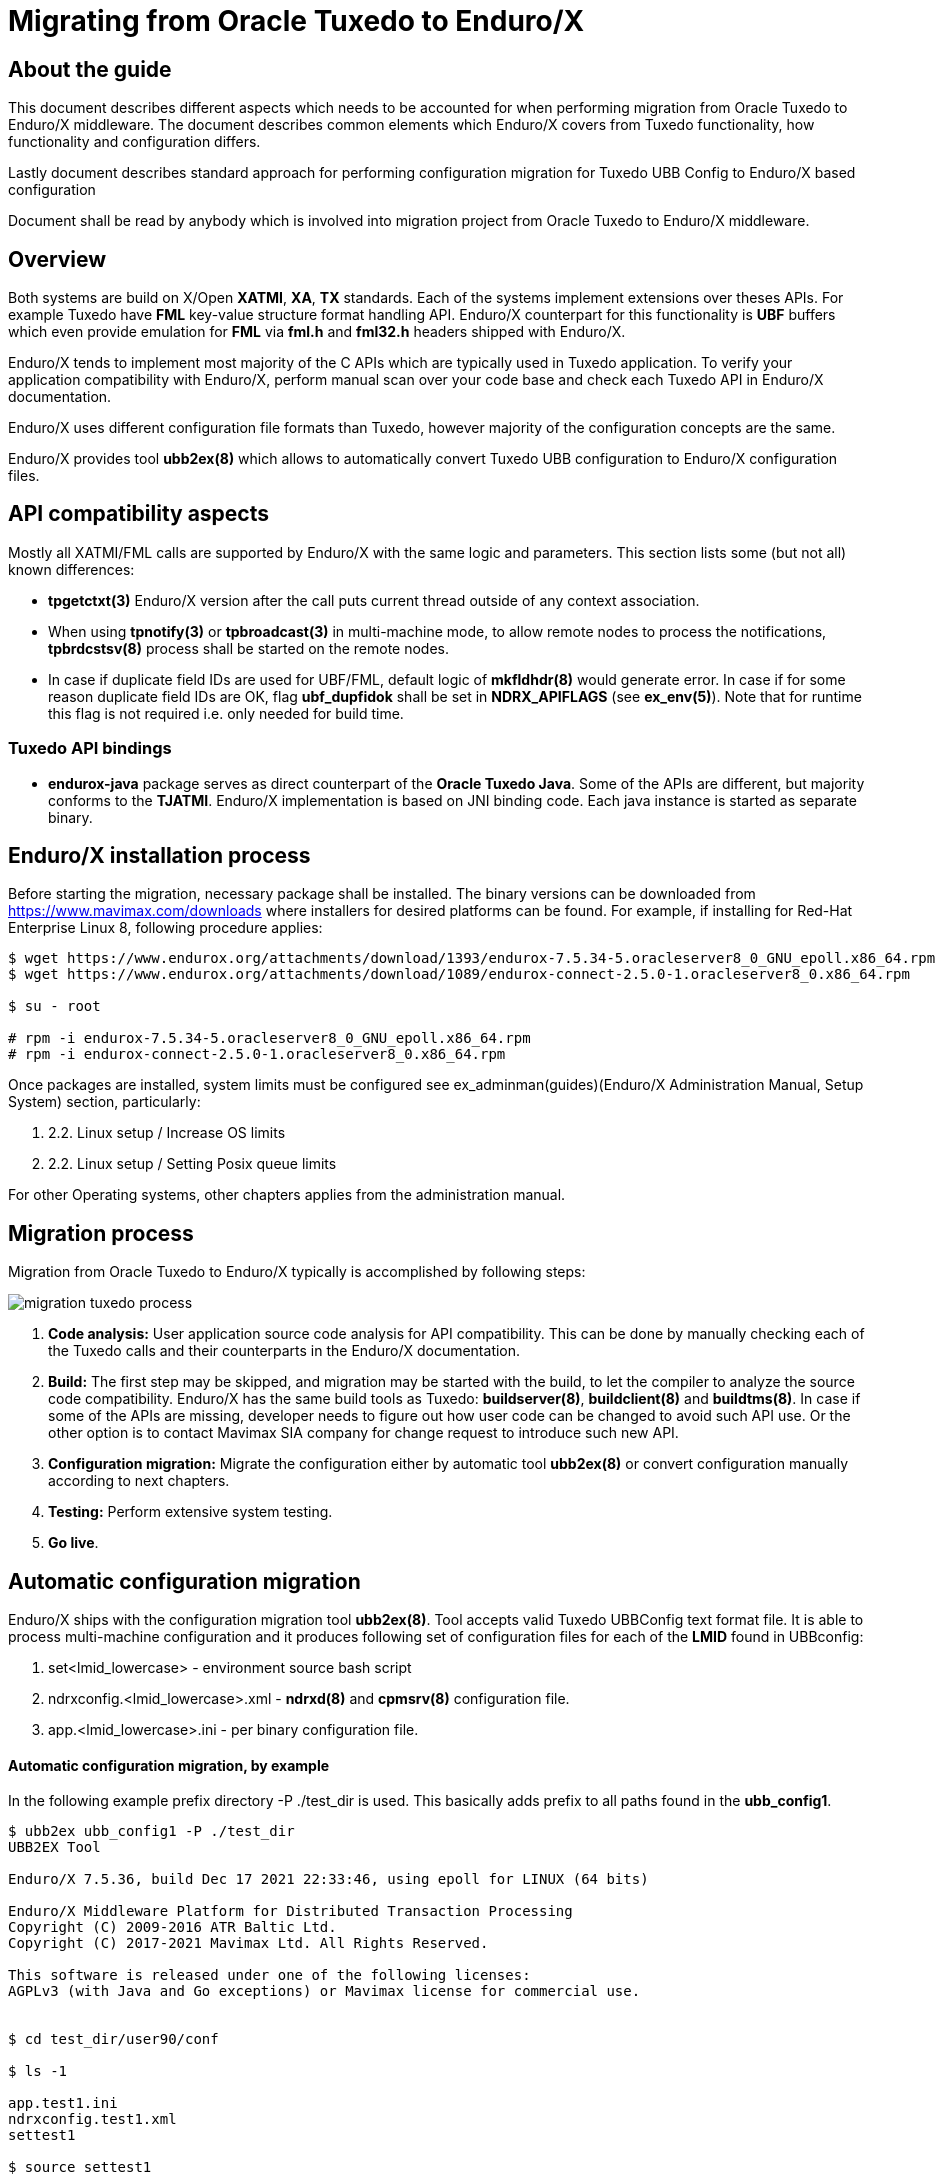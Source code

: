 Migrating from Oracle Tuxedo to Enduro/X
========================================
:doctype: book

== About the guide

This document describes different aspects which needs to be accounted for
when performing migration from Oracle Tuxedo to Enduro/X middleware.
The document describes common elements which Enduro/X covers from Tuxedo
functionality, how functionality and configuration differs.

Lastly document describes standard approach for performing configuration
migration for Tuxedo UBB Config to Enduro/X based configuration

Document shall be read by anybody which is involved into migration project
from Oracle Tuxedo to Enduro/X middleware.

== Overview

Both systems are build on X/Open *XATMI*, *XA*, *TX* standards. Each of the systems
implement extensions over theses APIs. For example Tuxedo have *FML* key-value
structure format handling API. Enduro/X counterpart for this functionality is
*UBF* buffers which even provide emulation for *FML* via *fml.h* and *fml32.h*
headers shipped with Enduro/X.

Enduro/X tends to implement most majority of the C APIs which are typically used in
Tuxedo application. To verify your application compatibility with Enduro/X, 
perform manual scan over your code base and check each Tuxedo API in Enduro/X
documentation.

Enduro/X uses different configuration file formats than Tuxedo, however majority
of the configuration concepts are the same.

Enduro/X provides tool *ubb2ex(8)* which allows to automatically convert Tuxedo
UBB configuration to Enduro/X configuration files.


== API compatibility aspects

Mostly all XATMI/FML calls are supported by Enduro/X with the same logic and
parameters. This section lists some (but not all) known differences:

- *tpgetctxt(3)* Enduro/X version after the call puts current thread outside
of any context association.

- When using *tpnotify(3)* or *tpbroadcast(3)* in multi-machine mode, to
allow remote nodes to process the notifications, *tpbrdcstsv(8)* process
shall be started on the remote nodes. 

- In case if duplicate field IDs are used for UBF/FML, default logic
of *mkfldhdr(8)* would generate error. In case if for some reason duplicate
field IDs are OK, flag *ubf_dupfidok* shall be set in *NDRX_APIFLAGS* (see *ex_env(5)*).
Note that for runtime this flag is not required i.e. only needed for build time.

=== Tuxedo API bindings

- *endurox-java* package serves as direct counterpart of the *Oracle Tuxedo Java*. Some
of the APIs are different, but majority conforms to the *TJATMI*. Enduro/X implementation
is based on JNI binding code. Each java instance is started as separate binary.


== Enduro/X installation process

Before starting the migration, necessary package shall be installed. The binary
versions can be downloaded from https://www.mavimax.com/downloads where installers
for desired platforms can be found. For example, if installing for 
Red-Hat Enterprise Linux 8, following procedure applies:

--------------------------------------------------------------------------------

$ wget https://www.endurox.org/attachments/download/1393/endurox-7.5.34-5.oracleserver8_0_GNU_epoll.x86_64.rpm
$ wget https://www.endurox.org/attachments/download/1089/endurox-connect-2.5.0-1.oracleserver8_0.x86_64.rpm

$ su - root

# rpm -i endurox-7.5.34-5.oracleserver8_0_GNU_epoll.x86_64.rpm
# rpm -i endurox-connect-2.5.0-1.oracleserver8_0.x86_64.rpm

--------------------------------------------------------------------------------

Once packages are installed, system limits must be configured 
see ex_adminman(guides)(Enduro/X Administration Manual, Setup System) section,
particularly:

. 2.2. Linux setup / Increase OS limits

. 2.2. Linux setup / Setting Posix queue limits

For other Operating systems, other chapters applies from the administration manual.


== Migration process

Migration from Oracle Tuxedo to Enduro/X typically is accomplished by following steps:

image:migration_tuxedo_process.png[caption="Figure 1: ", title="Migration from Tuxedo to Enduro/X steps"]

. *Code analysis:* User application source code analysis for API compatibility. This can be done by
manually checking each of the Tuxedo calls and their counterparts in the Enduro/X
documentation. 

. *Build:* The first step may be skipped, and migration may be started with the build, to
let the compiler to analyze the source code compatibility. Enduro/X has the 
same build tools as Tuxedo: *buildserver(8)*,
*buildclient(8)* and *buildtms(8)*. In case if some of the APIs are missing, 
developer needs to figure out how user code can be changed to avoid such API
use. Or the other option is to contact Mavimax SIA company for change request
to introduce such new API.

. *Configuration migration:* Migrate the configuration either by 
automatic tool *ubb2ex(8)* or convert configuration manually according to next chapters.

. *Testing:* Perform extensive system testing.

. *Go live*.


== Automatic configuration migration

Enduro/X ships with the configuration migration tool *ubb2ex(8)*. Tool accepts valid
Tuxedo UBBConfig text format file. It is able to process multi-machine configuration
and it produces following set of configuration files for each of the *LMID* found
in UBBconfig:

. set<lmid_lowercase> - environment source bash script

. ndrxconfig.<lmid_lowercase>.xml - *ndrxd(8)* and *cpmsrv(8)* configuration file.

. app.<lmid_lowercase>.ini - per binary configuration file.


==== Automatic configuration migration, by example

In the following example prefix directory -P ./test_dir is used. This basically
adds prefix to all paths found in the *ubb_config1*.

--------------------------------------------------------------------------------

$ ubb2ex ubb_config1 -P ./test_dir
UBB2EX Tool

Enduro/X 7.5.36, build Dec 17 2021 22:33:46, using epoll for LINUX (64 bits)

Enduro/X Middleware Platform for Distributed Transaction Processing
Copyright (C) 2009-2016 ATR Baltic Ltd.
Copyright (C) 2017-2021 Mavimax Ltd. All Rights Reserved.

This software is released under one of the following licenses:
AGPLv3 (with Java and Go exceptions) or Mavimax license for commercial use.


$ cd test_dir/user90/conf

$ ls -1

app.test1.ini
ndrxconfig.test1.xml
settest1

$ source settest1

$ xadmin start -y
Enduro/X 7.5.36, build Dec 17 2021 22:33:46, using epoll for LINUX (64 bits)

Enduro/X Middleware Platform for Distributed Transaction Processing
Copyright (C) 2009-2016 ATR Baltic Ltd.
Copyright (C) 2017-2021 Mavimax Ltd. All Rights Reserved.

This software is released under one of the following licenses:
AGPLv3 (with Java and Go exceptions) or Mavimax license for commercial use.

* Shared resources opened...
* Enduro/X back-end (ndrxd) is not running
* ndrxd PID (from PID file): 57479
* ndrxd idle instance started.
exec cconfsrv -k C4Lwt7G4 -i 1 -e /tmp/test_dir/user90/log/cconfsrv.1.log -r --  :
	process id=57481 ... Started.
exec cconfsrv -k C4Lwt7G4 -i 2 -e /tmp/test_dir/user90/log/cconfsrv.2.log -r --  :
	process id=57482 ... Started.
exec tpadmsv -k C4Lwt7G4 -i 3 -e /tmp/test_dir/user90/log/tpadmsv.3.log -r --  :
	process id=57483 ... Started.
exec tpadmsv -k C4Lwt7G4 -i 4 -e /tmp/test_dir/user90/log/tpadmsv.4.log -r --  :
	process id=57484 ... Started.
exec tpevsrv -k C4Lwt7G4 -i 5 -e /tmp/test_dir/user90/log/tpevsrv.5.log -r --  :
	process id=57485 ... Started.
exec tmsrv -k C4Lwt7G4 -i 8 -e /tmp/test_dir/user90/log/tmsrv.8.log -r -- -t1 -l /tmp/test_dir/user90/tmlogs/rm8 :
	process id=57491 ... Started.
exec tmsrv -k C4Lwt7G4 -i 9 -e /tmp/test_dir/user90/log/tmsrv.9.log -r -- -t1 -l /tmp/test_dir/user90/tmlogs/rm8 :
	process id=57503 ... Started.
exec tmqueue -k C4Lwt7G4 -i 40 -e /tmp/test_dir/user90/log/tmqueue.40.log -r -- -s1 -p10 -f10 :

...
--------------------------------------------------------------------------------


== Manual configuration migration

Even if configuration is being migrated by automatic approach, it is worth to
read this section. This allows get solid understand of the Enduro/X concepts by using
existing Tuxedo knowledge.

=== How to read this manual

The following section lists only similar Oracle Tuxedo items which
can be mapped to Enduro/X configuration files. Any Tuxedo configuration sections
or settings that are not mentioned in bellow sections, does not map directly to
Enduro/X or Enduro/X have different concepts or approach for the functionality.

=== High level configuration and binaries mappings

If looking on Tuxedo UBBCONFIG and Enduro/X ndrxconfig.xml/app.ini, then following
similarities can be found:

.UBBConfig - Enduro/X section mapping
[width="80%", options="header"]
|=========================================================
|Ubb config section|Enduro/X ndrxconfig.xml|Enduro/X app.ini|Comments
|*RESOURCES|-|[@global] section|Approximate mapping
|*MACHINES|-|[@global], [@debug] path related infos|Approximate mapping
|*GROUPS|-|[@global/<CCTAG>] - global settings per tag, [@queue/<CCTAG>] - persistent
queue configuration per tag.|Approximate mapping
|*NETWORK|Bridge is established as *tpbridge(8)* XATMI server 
processes in <servers> section|-|Approximate mapping
|*SERVERS|<endurox>/<servers> tag |-|-
|*SERVERS server|<endurox>/<servers>/<server name="server"> tag |-|-
|*SERVERS DEFAULT:|<endurox>/<defaults> tag |-|-
|*SERVICES|<endurox>/<services>|-|Service settings are global per instance, i.e.
cannot be configured per cctag.
|*SERVICES service|<endurox>/<services>/<service svcnm="service">|-|-
|*SERVICES DEFAULT:|<endurox>/<services>/<defaults>|-|-
|*ROUTING|<endurox>/<routing>|-|Defaults are not supported for this section.
|*ROUTING route|<endurox>/<routing>/<route routing="route">|-|-
|=========================================================

.Tuxedo - Enduro/X key binaries mapping
[width="80%", options="header"]
|=========================================================
|Tuxedo binary|Enduro/X equivalent|Comments
|tmadmin|xadmin|There are set of common commands, like psc, start, etc.
|BBL, DBBL|ndrxd|
|tlisten|tpbridge|Enduro/X binary is booted as a normal XATMI binary, i.e.
it is not required to start it before application boots
|TMSYSEVT,TMUSEREV|tpevsrv|Also Enduro/X event server is booted as a normal
XATMI binary.
|TMS|tmsrv|Enduro/X version of *tmsrv* supports loading XA switches via shared
libraries. So it is possible to configure *tmsrv* instances for different resources
without need to perform *buildtms(8)*. Enduro/X supports Tuxedo mode too, when
transaction manager is built for particular resource manager.
|=========================================================

=== Creating base configuration for Enduro/X

It is recommended to create base configuration for Enduro/X which is then amended
to match the migrated system setup.

In order to create a working instance of the Enduro/X application, you may use
following command:

--------------------------------------------------------------------------------

$ xadmin provision

--------------------------------------------------------------------------------

This will create base system layout, including directories and configuration files
such as:

- ndrxconfig.xml
- app.ini
- settest1 (environment loader)

For further document we assume that system code "test1" is used.

=== UBB Configuration vs Enduro/X ini/xml format

*Tuxedo* use UBB configuration file, which is kind of extended ini file. This
describes majority of information used for Tuxedo application instance.

On the other hand *Enduro/X* uses two separate files for the configuration. One is
XML configuration file (*ndrxconfig.xml(5)* typically) which describes the XATMI
server and client processes, services and DDR info. The other file is standard 
*ini* file (typically *app.ini*) which include per binary configuration.

Usually, Enduro/X applications are configured with third configuration file
which loads the env variables in the shell session. File name typically
starts with *set* prefix.

=== Converting "*RESOURCES" section

Enduro/X resources shall be configured according to the *ex_env(5)* manpage. ThisF
section lists elements with the same or close meaning. Enduro/X setting
is written in *app.ini* in *[@global]* or *[@global/<CCTAG>]* section.

.Tuxedo - Enduro/X RESOURCES mapping
[options="header"]
|=========================================================
|Tuxedo setting|Enduro/X equivalent|Comments
|IPCKEY|NDRX_IPCKEY|System wide IPC (shm, msg, sem) identifier offset.
This is hex value. For Enduro/X *0x* or *0X* prefix must not be present in value.
| MAXSERVERS | NDRX_SRVMAX | Max number of servers instance can handle
| MAXSERVICES | NDRX_SVCMAX | Max number of services instance can handle.
For Enduro/X bigger number (something like x2) is recommended, so that linear
hashing/service lookup would work faster.
|SCANUNIT, BLOCKTIME | NDRX_TOUT | In Enduro/X timeouts are configured in single
variable, set in seconds. Can be converted as NDRX_TOUT=(Tux SCANUNIT) * (Tux BLOCKTIME).
|SCANUNIT| NDRX_SCANUNIT| In case if using *SystemV* release (AIX pre 7.3, Solaris),
Enduro/X binaries internally by additional thread scan for timeouts in the local
process. The scanning is done by *NDRX_SCANUNIT* setting (in milliseconds), which
by default is *1000*. For Linux, FreeBSD, MacOS release this is not applicable.
|MAXRTDATA|NDRX_RTCRTMAX|Number of bytes available for routing criterion storage.
|=========================================================

=== Converting "*MACHINES" section

In Enduro/X normally it each configuration set applies only to one machine/instance.
So in Enduro/X there is no such direct equivalent to this section. However, some
useful information is encoded in Tuxedo counterpart.

When converting multi-server UBBConfig file, it is needed to split all the resources
in UBBConfig by *LMID*. For following UBB sections that could be done via *GROUP*
setting.

If converting single machine (or multiple machines and working in different directories
for each set of the files), then output files may be named as:

. set<lmid_lowercase>

. ndrxconfig.xml

. app.ini

In case if converting multiple machines in the same configuration directories,
following configuration naming strategy shall be used:

. set<lmid_lowercase>

. ndrxconfig.<lmid_lowercase>.xml

. app.<lmid_lowercase>.ini

Following information from "*MACHINES" section projects to Enduro/X:

*settest1*:

--------------------------------------------------------------------------------

#/bin/bash
#
# @(#) Load this script in environment before Enduro/X start
#

# update to correspond actual Enduro/X installation path
export NDRX_HOME=/usr
export NDRX_APPHOME=<Common part between APPDIR and TUXCONFIG, if no common part found, just use APPDIR >
export NDRX_CCONFIG=<Directory name of TUXCONFIG>/app.ini
export CDPATH=$CDPATH:.:${NDRX_APPHOME}
export PATH=$PATH:<APPDIR>

--------------------------------------------------------------------------------

Additionally dirname of UBB *ULOGPFX* can be used as *[@global]/NDRX_ULOG*. Where
later *NDRX_ULOG* by it self means a directory where ULOG files are written by
mask 'ULOG.YYYYMMDD' and process debug logging is written.

Data from UBB *ENVFILE* setting may be copied to *app.ini* [@global] section.

The above is just recommended way how to setup runtime environment. Other
approaches may be used too, according to *ex_env(5)* and 
*getting_started_tutorial(guides)(Getting Started Tutorial)*.

So if having Tuxedo configuration like:

--------------------------------------------------------------------------------

*MACHINES
"SOME-MACHINE"  LMID=TEST1
        TUXDIR="/some/folder/tuxedo12"
        APPDIR="/user90/bin"
        TUXCONFIG="/user90/conf/tuxconfig"
        ULOGPFX="/user90/log/ULOG"
        TLOGDEVICE="/user90/conf/TLOG"
        ENVFILE="./env_common.txt" 

--------------------------------------------------------------------------------

That would be projected as following Enduro/X *set* file (*settest1*):

--------------------------------------------------------------------------------

# update to correspond actual Enduro/X installation path
export NDRX_HOME=/usr
export NDRX_APPHOME=/user90
export NDRX_CCONFIG=${NDRX_APPHOME}/conf/app.ini
export CDPATH=$CDPATH:.:${NDRX_APPHOME}
export PATH=$PATH:${NDRX_APPHOME}/bin

--------------------------------------------------------------------------------

Additionally, *app.ini* would get:

--------------------------------------------------------------------------------

[@global]
...
NDRX_ULOG=${NDRX_APPHOME}/log

# + any data from ENVFILE, directly copied here, as syntax basically is the same

--------------------------------------------------------------------------------

=== Converting "*NETWORK" section

In Tuxedo, on each server *tlisten* binary shall be started which listens for
any other node to connect. In Tuxedo this binary must be started before Tuxedo
is booted.

In Enduro/X each cluster link (between this and other node) must be defined in 
*<servers>* section as a normal XATMI server. The XATMI server process name 
for link establishment between two nodes is *tpbridge(8)*.
On one of the nodes listening/binding address/port must be configured together
with passive mode, and on other node socket client mode shall be configured 
to connect to first node.

For example, if node *1* shall be connected to nodes *2* and *3*, then on node *1*, two 
*tpbridge* process shall be configured, to establish links to nodes *2* and *3*.

In Enduro/X cluster each server is identified with unique number in range for
1..32, set in *NDRX_NODEID* parameter. This similar to Tuxedo's *LMID*, but
value is strictly limited to numbers only. (Actually during automatic 
conversion by *ubb2ex(8)*, UBB keyword *LMID* is used for each instance, 
and tool assigns *NDRX_NODEID* just by counting from *1* upwards
for each of the machines).

==== Establishing links between nodes, by example

This assumes the scenario, when cluster is established by three nodes with LMIDs:
SITE1, SITE2, SITE3. Each node establishes link with each.

*UBB configuration:*

This assumes that *tlisten* is started correctly prior Tuxedo boot.

--------------------------------------------------------------------------------

*NETWORK
SITE1 NADDR="//localhost:999"
NLSADDR="server1"

SITE2 NADDR="//127.0.0.1:999"
NLSADDR="server2"

# hex format, first variant
SITE3 NADDR="\\X00020AFF7F000001"
NLSADDR="server3"

--------------------------------------------------------------------------------

*Enduro/X Configuration:*


Enduro/X to have equivalent network setup, following connections needs to be defined:

image:migration_tuxedo_network.png[caption="Figure 2: ", title="Network connections between nodes"]


*Note:* Port numbers shall be assigned manually for each of the links. *ubb2ex* uses
following strategy: each listening socket derives the port number as:
21000+NDRX_NODEID(currnet) * O_flag(default 100) + NDRX_NODEID(remote), e.g.
If node *3* is listening for node 1 incoming connection, then for particular
connection listening port would be: 21000+3*100+1 = 21301. This algorithm ensures
that all migrated instances can be booted on localhost. If all booting on localhost
is not needed, then when converting with *ubb2ex*, the flag -O may be set to *0*,
which would prepare listening socket ports as number of 21000 + NDRX_NODEID(remote).


*ndrxconfig.site1.xml*

--------------------------------------------------------------------------------
<endurox>
...
    <servers>
...
        <!-- bi-directional link to site2, we are socket clients -->
        <server name="tpbridge">
            <min>1</min>
            <max>1</max>
            <srvid>6</srvid>
            <sysopt>-e ${NDRX_ULOG}/tpbridge.${NDRX_SVSRVID}.log</sysopt>
            <appopt>-n2 -r -i 127.0.0.1 -p 21201 -tA -z30</appopt>
        </server>
        <!-- bi-directional link to site3, we are socket clients -->
        <server name="tpbridge">
            <min>1</min>
            <max>1</max>
            <srvid>7</srvid>
            <sysopt>-e ${NDRX_ULOG}/tpbridge.${NDRX_SVSRVID}.log</sysopt>
            <appopt>-n3 -r -i 127.0.0.1 -p 21301 -tA -z30</appopt>
        </server>

--------------------------------------------------------------------------------

*NOTE:* Each connection either server or client fined by *tpbridge(8)*, contains 
other node id in parameter *-n*.

*NOTE:* These examples assumes that machine architectures are the same, if different
architecture machines are being clustered (e.g. x86, PowerPC), then between these
machines protocol mode must be enabled by *-f* cli flag for *tpbridge* on both ends.

*ndrxconfig.site2.xml*

--------------------------------------------------------------------------------
<endurox>
...
    <servers>
...
        <!-- This is listening socket, for node1 to connect to us -->
        <server name="tpbridge">
            <min>1</min>
            <max>1</max>
            <srvid>5</srvid>
            <sysopt>-e ${NDRX_ULOG}/tpbridge.${NDRX_SVSRVID}.log</sysopt>
            <appopt>-n1 -r -i 0.0.0.0 -p 21201 -tP -z30</appopt>
        </server>
        <!-- This is client socket connecting to node 3 -->
        <server name="tpbridge">
            <min>1</min>
            <max>1</max>
            <srvid>7</srvid>
            <sysopt>-e ${NDRX_ULOG}/tpbridge.${NDRX_SVSRVID}.log</sysopt>
            <appopt>-n3 -r -i 127.0.0.1 -p 21302 -tA -z30</appopt>
        </server>

--------------------------------------------------------------------------------

*ndrxconfig.site3.xml*

--------------------------------------------------------------------------------
<endurox>
...
    <servers>
...
        <!-- incoming socket for node1 -->
        <server name="tpbridge">
            <min>1</min>
            <max>1</max>
            <srvid>5</srvid>
            <sysopt>-e ${NDRX_ULOG}/tpbridge.${NDRX_SVSRVID}.log</sysopt>
            <appopt>-n1 -r -i 0.0.0.0 -p 21301 -tP -z30</appopt>
        </server>
        <!-- incoming socket for node2 -->
        <server name="tpbridge">
            <min>1</min>
            <max>1</max>
            <srvid>6</srvid>
            <sysopt>-e ${NDRX_ULOG}/tpbridge.${NDRX_SVSRVID}.log</sysopt>
            <appopt>-n2 -r -i 0.0.0.0 -p 21302 -tP -z30</appopt>
        </server>


--------------------------------------------------------------------------------


=== Converting "*GROUPS" section

Tuxedo groups can be replaced with Enduro/X CCTAGs. CCTAG basically instructs
processes that during XATMI initialization, library shall read specific parts
from the *app.ini* configuration file. Mainly data encoded in Tuxedo "\*GROUPS"
entry matches to the *[@global/<CCTAG>]* subsection.

Few more differences:

. Tuxedo's *SRVID* shall be unique within group, in Enduro/X *<srvid />* setting
must be unique at instance level.

. In Enduro/X CCTAGs cannot be used to encode two or more instances in one configuration
file. If several cluster instances must be configured, then configuration must
be split and separate set/ini/xml files according to *LMIDs* used in Tuxedo configuration.

. Enduro/X CCTAGs may not be used to put processes in backup groups. The migration
tool when processing such groups uses only first *LMID* value specified for the group.

. In case if XA processing and DDR is not performed by the group, the CCTAG
is not needed to be assigned to the process. The process may be removed from
CCTAG (if default was used) the empty *<cctag />* setting may be used under the *<server />* tag.

.Tuxedo - Enduro/X GROUPS mapping
[options="header"]
|=========================================================
|Tuxedo setting|Enduro/X equivalent|Comments
|GRPNO| app.ini: [@global/<CCTAG>]/NDRX_XA_RES_ID=__GRPNO__| Shall be set only if group fines XA resource

|TMSNAME| ndrxconfig.xml: <endurox>/<servers>/<server name="'TMSNAME'">| If 'TMSNAME' name is *TMS*, then *tmsrv*
name shall be used.  For null XA switch groups *app.ini* 
*[@global/CCTAG]/NDRX_XA_DRIVERLIB*  shall be set to *libndrxxanulls.so*.

For /Q queues, *[@global/CCTAG]/NDRX_XA_DRIVERLIB* shall be set to *libndrxxaqdisks.so*
and *[@global/CCTAG]/NDRX_XA_RMLIB* shall be set to *libndrxxaqdisk.so*.

For all other XA groups, *[@global/CCTAG]/NDRX_XA_DRIVERLIB* shall be set to 
*libndrxxatmsx.so* to use built-in xa switch.

|TMSCOUNT|ndrxconfig.xml: 
<endurox>/<servers>/<server name="_TMSNAME_">/<min>__TMSCOUNT__</min> 
and
<endurox>/<servers>/<server name="_TMSNAME_">/<max>__TMSCOUNT__</max>|
Configures TMSRV number of copies. In Enduro/X
this is configured in the same way as all other XA servers.

|OPENINFO| app.ini: [@global/<CCTAG>]/NDRX_XA_OPEN_STR=__OPENINFO__|When converting from
Tuxedo, the XA vendors interface name with colon (:) must be stripped from the value
copied to app.ini.

|CLOSEINFO|app.ini: [@global/<CCTAG>]/NDRX_XA_CLOSE_STR=__CLOSEINFO__|When converting from
Tuxedo, the XA vendors interface name with colon (:) must be stripped from the value
copied to app.ini. If not info is required by XA switch vendor, value "-" shall be used.

|ENVFILE|Copy the data from __ENVFILE__ file to the [@global/<CCTAG>] ini sub-section |As basically
[@globa] section loads the environment variables for the process, to match environment
setup for each of the groups, the contents from the __ENVFILE__ file may be
copied to the *app.ini*.

|Group participates in DDR|app.ini: [@global/<CCTAG>]/NDRX_RTGRP=_GROUP_NAME_|
*Note:* The routing group name with any service name in the grouting group, must not
exceed *29* symbols. 
|=========================================================

==== Converting XA NULL group, participates in DDR, by example

*UBB configuration:*

--------------------------------------------------------------------------------

*GROUPS
...

DDR1 GRPNO=5 OPENINFO="NONE" TMSNAME="TMS" TMSCOUNT=3

*SERVERS
...

"atmi.sv90_3"   SRVID=400 MIN=2 MAX=4 SRVGRP=DDR1 CLOPT="-s TESTSV_DDR:TESTSV -- "
"atmi.sv90_4"   SRVID=420 MIN=2 MAX=4 SRVGRP=DDR1 CLOPT="-A -- "

--------------------------------------------------------------------------------

*Enduro/X configuration:*

*app.ini:*

--------------------------------------------------------------------------------

[@global/DDR1]
NDRX_XA_RES_ID=5
NDRX_XA_OPEN_STR=-
NDRX_XA_CLOSE_STR=-
NDRX_XA_DRIVERLIB=libndrxxanulls.so
NDRX_XA_RMLIB=-
NDRX_XA_LAZY_INIT=0
#NDRX_XA_FLAGS=FDATASYNC;DSYNC
NDRX_RTGRP=DDR1

--------------------------------------------------------------------------------

*NB:* To protect transactions against OS crash or HW crash, *FDATASYNC*, *DSYNC*
flags shall be enabled. The downside of this is, that performance would be
reduced significantly.

*ndrxconfig.xml:*

--------------------------------------------------------------------------------
<endurox>
...
    <servers>
        ...
        <!-- tmsrv or custom tms only once defined per first CCTAG/XA configuration usage -->
        <server name="tmsrv">
            <cctag>DDR1</cctag>
            <min>3</min>
            <max>3</max>
            <srvid>10</srvid>
            <sysopt>-e ${NDRX_ULOG}/tmsrv.${NDRX_SVSRVID}.log -r</sysopt>
            <appopt>-t1 -l ${NDRX_APPHOME}/tmlogs/rm5</appopt>
        </server>
        <server name="atmi.sv90_3">
            <cctag>DDR1</cctag>
            <min>2</min>
            <max>4</max>
            <srvid>400</srvid>
            <sysopt>-N -e ${NDRX_ULOG}/atmi.sv90_3.${NDRX_SVSRVID}.log -s TESTSV_DDR:TESTSV</sysopt>
        </server>
        <server name="atmi.sv90_4">
            <cctag>DDR1</cctag>
            <min>2</min>
            <max>4</max>
            <srvid>420</srvid>
            <sysopt>-e ${NDRX_ULOG}/atmi.sv90_4.${NDRX_SVSRVID}.log</sysopt>
        </server>
...
--------------------------------------------------------------------------------

When XA related CCTAG is firstly used, the *tmsrv(5)* instance shall be defined.
For each *tmsrv* or custom built *TMS* instance used, machine readable log directory shall be defined.
In this example directory *$\{NDRX_APPHOME\}/tmlogs/rm5* is used.

==== Converting /Q XA group, by example

In case if converting Tuxedo /Q queue groups additional mapping is used, i.e.
Tuxedo's *TMQUEUE* and *TMQFORWARD* processes are merged under single *tmqueue(8)* instance.
Also all persistent queue setup is performed in *app.ini*, no need for any special script
execution, as it is in case of Tuxedo.

*UBB configuration:*

--------------------------------------------------------------------------------

*GROUPS
...
QGRP1   LMID=TEST1 GRPNO=8 TMSNAME=TMS_QM TMSCOUNT=2 OPENINFO="TUXEDO/QM:/user90/conf/QUEUEA:QSPA"

*SERVERS
...

DEFAULT:        SRVGRP=QGRP1
                RESTART=N
                REPLYQ=N
                CLOPT="-A"

TMQUEUE         SRVID=40 CLOPT="-A -s QSPA:TMQUEUE -- "

...

DEFAULT:                        SRVGRP=QGRP1

TMQFORWARD      SRVID=1100 MIN=1 MAX=1 CLOPT="-A -- -i 2 -qQGRP1_1"
TMQFORWARD      SRVID=1120 MIN=1 MAX=1 CLOPT="-A -- -i 2 -qQGRP1_2 -t60"
TMQFORWARD      SRVID=1130 MIN=2 MAX=3 CLOPT="-A -- -i 2 -qQGRP1_3 "

--------------------------------------------------------------------------------

*Enduro/X configuration:*

*app.ini:*

--------------------------------------------------------------------------------

[@global/QGRP1]
NDRX_XA_RES_ID=8
NDRX_XA_OPEN_STR=datadir="${NDRX_APPHOME}/qdata/QSPA",qspace="QSPA"
NDRX_XA_CLOSE_STR=${NDRX_XA_OPEN_STR}
NDRX_XA_DRIVERLIB=libndrxxaqdisks.so
NDRX_XA_RMLIB=libndrxxaqdisk.so
NDRX_XA_LAZY_INIT=0
NDRX_XA_FLAGS=FDATASYNC;DSYNC

# Queue definitions:
[@queue/QGRP1]
# Review as necessary, see q.conf man page for details
@=svcnm=@,autoq=n,tries=3,waitinit=0,waitretry=30,waitretrymax=90,memonly=n,mode=fifo,workers=1
QGRP1_1=autoq=y
QGRP1_3=autoq=y,workers=2
QGRP1_2=autoq=y,txtout=60

--------------------------------------------------------------------------------

Section *[@queue]* shall be reviewed according to *q.conf(5)* instructions. Non-automatic
queues Enduro/X will instantiate automatically. The queue defaults are encoded in line
starting with *@*. If *svcnm* is set to *@*, this means that automatic queue will send
message to service whose name matches the queue name.

Enduro/X persistent queues stores data in the directory on the disk, the path corresponds
to the *datadir* setting in *NDRX_XA_OPEN_STR*. The queue space name is encoded in *qspace*
parameter.

*ndrxconfig.xml:*

--------------------------------------------------------------------------------
<endurox>
...
    <defaults>
        <cctag>QGRP1</cctag>
        <respawn>N</respawn>
    </defaults>
    <servers>
        <server name="tmsrv">
            <min>2</min>
            <max>2</max>
            <srvid>8</srvid>
            <sysopt>-e ${NDRX_ULOG}/tmsrv.${NDRX_SVSRVID}.log -r</sysopt>
            <appopt>-t1 -l ${NDRX_APPHOME}/tmlogs/rm8</appopt>
        </server>
        <server name="tmqueue">
            <min>1</min>
            <max>1</max>
            <srvid>40</srvid>
            <sysopt>-e ${NDRX_ULOG}/tmqueue.${NDRX_SVSRVID}.log -r</sysopt>
            <appopt>-s1 -p10 -f10</appopt>
        </server>
    </servers>
...

--------------------------------------------------------------------------------

*NOTE*: No instance of *TMQFORWARD* is required. All forward handling is done
by *tmqueue(8)* process. Number of forward threads are set in *-f* parameter,
to avoid any waiting on senders, the number of forward threads shall match
the total number of workers (*workers* setting in queue definition) 
configured for automatic queues.

==== Converting normal XA group, by example


*UBB configuration:*

--------------------------------------------------------------------------------

*GROUPS
...

ORAGRP2 LMID=TEST1
                GRPNO=6
                TMSNAME=TMS_ORA_2
                TMSCOUNT=2
                OPENINFO="Oracle_XA:ORACLE_XA+DB=ROCKY+SqlNet=SID1+ACC=P/username/password+SesTM=10+LogDir=/user90/xalog+Threads=true"
                CLOSEINFO="Oracle_XA:CLOSE_STR"

*SERVERS
...
orabin2       SRVID=2000 SRVGRP=ORAGRP2

--------------------------------------------------------------------------------

*Enduro/X configuration:*

*app.ini:*

--------------------------------------------------------------------------------

[@global/ORAGRP2]
NDRX_XA_RES_ID=6
NDRX_XA_OPEN_STR=ORACLE_XA+DB=ROCKY+SqlNet=SID1+ACC=P/username/password+SesTM=10+LogDir=/user90/xalog+Threads=true
NDRX_XA_CLOSE_STR=CLOSE_STR
# use built in switch resolver
NDRX_XA_DRIVERLIB=libndrxxatmsx.so
NDRX_XA_RMLIB=-
NDRX_XA_LAZY_INIT=1
NDRX_XA_FLAGS=RECON:*:3:100;FDATASYNC;DSYNC

--------------------------------------------------------------------------------

*ndrxconfig.xml:*

--------------------------------------------------------------------------------

<endurox>
...
    <servers>
...
        <server name="TMS_ORA_2">
            <cctag>ORAGRP2</cctag>
            <min>2</min>
            <max>2</max>
            <srvid>19</srvid>
            <sysopt>-e ${NDRX_ULOG}/TMS_ORA_2.${NDRX_SVSRVID}.log -r</sysopt>
            <appopt>-t1 -l ${NDRX_APPHOME}/tmlogs/rm6</appopt>
        </server>
        <server name="orabin2">
            <cctag>ORAGRP2</cctag>
            <srvid>2100</srvid>
            <sysopt>-e ${NDRX_ULOG}/orabin2.${NDRX_SVSRVID}.log</sysopt>
        </server>
...
--------------------------------------------------------------------------------

In this case transaction manager used is custom built from *buildtms(8)* output.
This is one of the modes that may be used. The other option Enduro/X offer is to
use generic *tmsrv* process and use one of the our XA switch loader shared
libraries:

. *libndrxxaecpg(8)*: PostgreSQL PQ/ECPG XA switch emulator and loader. 
Use *NDRX_XA_DRIVERLIB=libndrxxaecpg.so*, *NDRX_XA_RMLIB=-*. 

. *libndrxxapq(8)*:  PostgreSQL PQ XA switch emulator and loader. 
Use *NDRX_XA_DRIVERLIB=libndrxxapq.so*, *NDRX_XA_RMLIB=-*. 

. *libndrxxaoras(8)*: Oracle DB XA Switch loader. Use *NDRX_XA_DRIVERLIB=libndrxxaoras.so* 
for static registration switch (*xaosw*), use *NDRX_XA_DRIVERLIB=libndrxxaorad.so* 
for dynamic registration switch (*xaoswd*). Set *NDRX_XA_RMLIB* to the DB specific shared 
library which provides XA switches, e.g. *NDRX_XA_RMLIB=libclntsh.so*, by assuming that correct 
shared library path is configured in the environment. *NOTE:* As *tmsrv* in Enduro/X is multi-threaded, 
remember to set *+Threads=true* in *NDRX_XA_OPEN_STR* for Oracle DB connections.

. *libndrxxawsmqs(8)*: IBM WebSphere MQ XA Driver loader. Use *NDRX_XA_DRIVERLIB=libndrxxawsmqs.so* 
for static registration switch (*MQRMIXASwitch*), use *NDRX_XA_DRIVERLIB=libndrxxawsmqd.so* 
for dynamic registration switch (*MQRMIXASwitchDynamic*). Set *NDRX_XA_RMLIB* to the MQ specific shared 
library which provides XA switches, e.g. *NDRX_XA_RMLIB=libmqmxa64_r.so*, by assuming that correct 
shared library path is configured in the environment. The multi-threaded library version shall
be used.

. *libndrxxadb2s*: IBM DB2 XA Switch loader. Use *NDRX_XA_DRIVERLIB=libndrxxadb2s.so* 
for static registration switch (*db2xacicst_std*), use *NDRX_XA_DRIVERLIB=libndrxxadb2d.so* 
for dynamic registration switch (*db2xacic_std*). Set *NDRX_XA_RMLIB* to the DB specific shared 
library which provides XA switches, e.g. *NDRX_XA_RMLIB=libdb2.so*, by assuming that correct 
shared library path is configured in the environment.

The above *TMS_ORA_2* usage example may be configured as:


*app.ini:*

--------------------------------------------------------------------------------

[@global/ORAGRP2]
NDRX_XA_RES_ID=6
NDRX_XA_OPEN_STR=ORACLE_XA+DB=ROCKY+SqlNet=SID1+ACC=P/username/password+SesTM=10+LogDir=/user90/xalog+Threads=true
NDRX_XA_CLOSE_STR=CLOSE_STR
NDRX_XA_DRIVERLIB=libndrxxaoras.so
NDRX_XA_RMLIB=libclntsh.so
NDRX_XA_LAZY_INIT=1
NDRX_XA_FLAGS=RECON:*:3:100;FDATASYNC;DSYNC

--------------------------------------------------------------------------------

*ndrxconfig.xml:*

--------------------------------------------------------------------------------

<endurox>
...
    <servers>
...
        <server name="tmsrv">
            <cctag>ORAGRP2</cctag>
            <min>2</min>
            <max>2</max>
            <srvid>19</srvid>
            <sysopt>-e ${NDRX_ULOG}/tmsrv.${NDRX_SVSRVID}.log -r</sysopt>
            <appopt>-t1 -l ${NDRX_APPHOME}/tmlogs/rm6</appopt>
        </server>
        <server name="orabin2">
            <cctag>ORAGRP2</cctag>
            <srvid>2100</srvid>
            <sysopt>-e ${NDRX_ULOG}/orabin2.${NDRX_SVSRVID}.log</sysopt>
        </server>
...

--------------------------------------------------------------------------------

==== Additional notes for XA processing

When XA groups are used and for some reason there is chance that *tmsrv* logs
are lost (for example, FSYNC flags were not used), additional process *tmrecoversv(5)*
is recommended to be started at the and of application boot, which would collect the orphaned
prepared transactions from all resource managers, and would perform the rollback of them.
The rollbacks are not performed by resource managers automatically, due to fact that
prepared transactions (from two phase commit protocol) are stuck in the database waiting
for further commands from transaction managers.

*Enduro/X configuration:*

--------------------------------------------------------------------------------

<endurox>
..
    <defaults>
        <cctag/>
        <min>1</min>
        <max>1</max>
    </defaults>
    <servers>
        <server name="tmrecoversv">
            <srvid>6</srvid>
            <sysopt>-e ${NDRX_ULOG}/tmrecoversv.${NDRX_SVSRVID}.log -r</sysopt>
            <appopt>-p -s10</appopt>
        </server>

--------------------------------------------------------------------------------


=== Converting "*SERVERS" section

Servers and their defaults migrates to Enduro/X XML configuration relatively straight
forward. Following section summarizes the server entry mapping

.Tuxedo - Enduro/X SERVERS mapping
[options="header"]
|=========================================================
|Tuxedo setting|Enduro/X equivalent in <server> or <defaults> tags|Comments
|SRVGRP|<cctag>|
|SRVID|<srvid>|In Enduro/X must be unique across the instance configuration.
|CLOPT|<sysopt>, <appopt>|In Enduro/X clopt may split by the -- in two parts
server options goes to *<sysopt>* and all other options to *<appopt>*,
but it is possible to leave all to the *<sysopt>*. Setting is not available for
<defaults>.
|MIN|<min>|
|MAX|<max>|
|ENVFILE|<env>|
|CONV|N/A|For conversational servers at Enduro/X no special settings required.
Conversational servers builds and configures in the same way as normal XATMI
servers.
|RQADDR|<rqaddr>|Used only for *SystemV* polling mode (Solaris, pre AIX 7.3).
For all other modes, it is ignored.
|RESTART|<respawn>|For Enduro/X default is *Y*.
|MINDISPATCHTHREADS|<mindispatchthreads>|For Enduro/X minimum and default is 1.
|MAXDISPATCHTHREADS|<maxdispatchthreads>|For Enduro/X minimum and default is 1.
|THREADSTACKSIZE|NDRX_THREADSTACKSIZE in app.ini, or configured in <envs> tag as:

<envs><env name="NDRX_THREADSTACKSIZE">__THREADSTACKSIZE__/__1024__</env></envs>
| Enduro/X value is in KB, thus UBB config value needs to be divided by 1024.

|=========================================================

==== Converting server command line options

The Server command line options mostly matches between Tuxedo and Enduro/X XATMI
servers, with few exceptions. Following table lists the details:

.Tuxedo - Enduro/X Server CLOPT mapping
[options="header"]
|=========================================================
|Tuxedo CLOPT|Enduro/X <sysopt>|Comments
|-A|-B|Cross mapping applies. In Enduro/X all servers are advertised by default.
In case if in Tuxedo configuration *-A* is used, no flag must be used for Enduro/X.
In case if *-A* is not used in Tuxedo configuration, in Enduro/X *-B* shall be used,
to suppress advertise of built-in services.
|-s|-S|Enduro/X does not support @filename syntax (advertise from file). All other
work modes matches. The lower case *-s* parameter in Enduro/X provides functionality
to alias services to other services instead of functions.
|-e|-e|If not configured, Enduro/X logs all *stderr* to the parent process *stderr*, 
effectively *ndrxd(8)*.
|-o|-e|Enduro/X redirect all *stdout* the the same *stderr* output. If not configured,
output will be sent to parent process, *stderr*, effectively *ndrxd(8)*.
|-r|-r|Enduro/X ignores this flag.
|=========================================================

==== Converting server, by example

*UBB Configuration:*

--------------------------------------------------------------------------------

DEFAULT:        SRVGRP=DFLTGRP
                MIN=1
                MAX=5
                REPLYQ=Y
                MAXGEN=10
                RESTART=N
                CLOPT="-A"

"atmi.sv90"     SRVID=100 MIN=2 MAX=4 CLOPT="-A --"
"atmi.sv90_2"   SRVID=200 MIN=1 MAX=4 CLOPT="-A -e /tmp/err.out -- -c \"HELLO \\\"WORLD\""

DEFAULT:                        MAX=11

orabin3            SRVID=2200 SRVGRP=ORAGRP3 THREADSTACKSIZE=6500000

--------------------------------------------------------------------------------

*ndrxconfig.xml:*

--------------------------------------------------------------------------------

<endurox>
...
    <defaults>
        <cctag>DFLTGRP</cctag>
        <min>1</min>
        <max>5</max>
        <respawn>N</respawn>
    </defaults>
    <servers>
        <server name="atmi.sv90">
            <min>2</min>
            <max>4</max>
            <srvid>100</srvid>
            <sysopt />
        </server>
        <server name="atmi.sv90_2">
            <min>1</min>
            <max>4</max>
            <srvid>200</srvid>
            <sysopt>-e /tmp/err.out</sysopt>
            <appopt>-c "HELLO \"WORLD"</appopt>
        </server>
...
    <defaults>
        <max>11</max>
    </defaults>
    <servers>
        <server name="orabin3">
            <cctag>ORAGRP3</cctag>
            <srvid>2200</srvid>
            <envs><env name="NDRX_THREADSTACKSIZE">6347</env></envs>
        </server>
...

--------------------------------------------------------------------------------

==== Converting Event servers: TMSYSEVT, TMUSREVT, by example

In case if application uses eventing (i.e. *tppost(3)* or *tpsubscribe(3)*, etc.)
event server needs to be configured. Existing *TMSYSEVT* or *TMUSREVT* servers shall be replaced
with single (*min/max=1*) instance of *tpevsrv(8)*.

*UBB configuration:*

--------------------------------------------------------------------------------

*SERVERS
TMUSREVT SRVGRP=ADMINGRP SRVID=10 CLOPT="-A -- -f /user90/conf/TMUSREVT"
TMSYSEVT SRVGRP=ADMINGRP SRVID=11 CLOPT="-A -- -f /user90/conf/TMSYSEVT"

--------------------------------------------------------------------------------

*ndrxconfig.xml:*

Enduro/X event server does not use control file, so when converting *-f* flag for
these servers may be ignored. For performance reasons it is recommended to set
thread dispatch threads to larger number than default *1*.

--------------------------------------------------------------------------------

<endurox>
...
    <servers>
    ...       
        <server name="tpevsrv">
            <min>1</min>
            <max>1</max>
            <srvid>10</srvid>
            <mindispatchthreads>5</mindispatchthreads>
            <maxdispatchthreads>5</maxdispatchthreads>
            <sysopt>-e ${NDRX_ULOG}/tpevsrv.${NDRX_SVSRVID}.log -r</sysopt>
        </server>

--------------------------------------------------------------------------------

For any server, if no special requirement is needed, *-e* shall be configured
and normally expected to be put to *NDRX_ULOG* directory with file name reflecting
the binary name and it's server id.

==== Adding admin server (for MIB interface)

In order to enable admin interface API via *.TMIB* service, *tpadmsv(8)* shall be
configured:

--------------------------------------------------------------------------------

<endurox>
...
    <servers>
    ...               
        <server name="tpadmsv">
            <min>2</min>
            <max>2</max>
            <srvid>3</srvid>
            <sysopt>-e ${NDRX_ULOG}/tpadmsv.${NDRX_SVSRVID}.log -r</sysopt>
        </server>


--------------------------------------------------------------------------------

It is optional and only and only used by *xadmin mibget* command or *.TMIB* service calls.


==== Debug logging configuration per binary

Enduro/X allow to configure debug log levels per binary. If no debug is configured, Enduro/X writes
logs for the processes at highest debug level (*5*), meaning that for normal use debug configuration
shall be configured.

Enduro/X logging is split across following topics:

. *ubf* - this is UBF/FML library logging. Normally shall be disabled (set to level *0*).

. *ndrx* - this is XATMI internals logging, normally logging may be leaved at level *2* (error) or *3* (warning).

. *tp* - user logs, wrote by *TP_LOG()* and related macros. Also applies to *tplog(3)* XATMI call. This log
level does not affect *ULOG* output.

Debug is configured according to *ndrxdebug.conf(5)* description. Sample section would look like:

*app.ini:*

--------------------------------------------------------------------------------

[@debug]
#* - goes for all binaries not listed bellow
*= ndrx=3 ubf=1 tp=3 threaded=l file=${NDRX_ULOG}/endurox.log
xadmin=file=${NDRX_ULOG}/xadmin.log
ndrxd=file=${NDRX_ULOG}/ndrxd.log
cconfsrv=file=${NDRX_ULOG}/cconfsrv.${NDRX_SVSRVID}.log
atmi.sv90=file=${NDRX_ULOG}/atmi.sv90.${NDRX_SVSRVID}.log

# this logs to stderr, except, if *-e* for server is set, then all logging
# is redirected to that particular file.
atmi.sv90_2= file=

--------------------------------------------------------------------------------

Debug settings are matched by the binary name. If binary is not found in the section, default * applies.
Logging applies to all XATMI related processes, clients and servers, and stand-alone binaries which
are just using UBF library, for example.


==== External connectivity replacements

Enduro/X does not have *WebLogic Tuxedo Connector* or *Jolt* libraries
for Java. But Enduro/X provides Web Services interface module *endurox-connect*,
particularly *restincl(8)* from which XATMI services can be exposed as JSONS 
web services. With this Enduro/X services may be called from any language which supports web
services. Web services API provides capability for managing global transactions
and associating the calls with the global transactions (this applies only for *restincl* incoming
web service call layer).

If your software uses any of these following Tuxedo binaries: *WSL/WSH*, *JSL/JSH*, *WSH*, *GWWS*
then consider to use *endurox-connect* package. If using *ubb2ex(8)* tool, when it sees any
of these binaries, it omits them and provides sample *restincl(8)* configuration, for accepting
incoming web service calls.

Sample configuration:

*app.ini:*

--------------------------------------------------------------------------------

[@restin]
defaults={"errors":"json2ubf", "conv":"json2ubf"}

# Instance 1, see restincl manpage for the web service formats
[@restin/RIN1]
port=8080
ip=0.0.0.0
# invoke by: http://this.host:8080/SOME_SERVICE1
/SOME_SERVICE1={"svc":"SOME_SERVICE1"}
/SOME_SERVICE2={"svc":"SOME_SERVICE2"}

--------------------------------------------------------------------------------

*ndrxconfig.xml:* 

--------------------------------------------------------------------------------

<endurox>
...
        <server name="cpmsrv">
            <srvid>7</srvid>
            <sysopt>-e ${NDRX_ULOG}/cpmsrv.${NDRX_SVSRVID}.log -r</sysopt>
            <appopt>-k3 -i1</appopt>
        </server>
    </servers>
    <clients>
            <client cmdline="restincl">
                <exec tag="RESTIN" autostart="Y" subsect="RIN1" cctag="RIN1" log="${NDRX_ULOG}/restincl.rin1.log"/>
            </client>
    </clients>
...

--------------------------------------------------------------------------------

As *restincl* purely is stand-alone XATMI client, Enduro/X offer such process monitoring
via Client Process Monitor server - *cpmsrv(8)* this server starts any programs registered
in the *<clients>* section. Basic management of the clients includes following commands:

. $ xadmin pc - print client processes and their statuses

. $ xadmin bc - boot client

. $ xadmin sc - stop client


Once *restincl* is booted, check by:

--------------------------------------------------------------------------------

$ xadmin pc
...
RESTIN/RIN1 - running pid 27014 (Fri Dec 17 11:46:52 2021)

--------------------------------------------------------------------------------

In case if process is not string, check the *${NDRX_ULOG}/restincl.rin1.log* log file,
the port *8080* maybe busy already on host where migration is done.

The *FML/UBF* service may be called in following way:

--------------------------------------------------------------------------------

$ curl -s -i -H "Content-Type: application/json" -X POST \
    -d "{\"T_STRING_FLD\":\"HELLO POST\"}" http://localhost:8080/SOME_SERVICE2
    
HTTP/1.1 200 OK
Content-Length: 238
Content-Type: application/json
Date: Fri, 17 Dec 2021 09:46:54 GMT

{
    "EX_IF_ECODE":0
    ,"T_LONG_FLD":9991
    ,"EX_IF_EMSG":"SUCCEED"
    ,"T_STRING_FLD":"HELLO POST"
    ,"T_STRING_2_FLD":["Hello World from XATMI server","Hello World from XATMI server, other"]
    ,"T_UBF_FLD":{
        "T_SHORT_FLD":[9991,9991]
        "T_CARRAY_FLD":"AAECAQAABAUGQUI="
    }
}

--------------------------------------------------------------------------------

=== Converting "*SERVICES" section

Enduro/X services settings applies to whole application instance. Enduro/X does
not support different services settings according to different groups. Automatic
configuration translation tool *ubb2exp* uses SRVGRP only to decide to which
configuration set service shall be added. If for the same LMID the same service
is used for several groups, only first service entry and it's settings are
translated to new configuration, and other same service entries are ignored.

.Tuxedo - Enduro/X SERVICES mapping
[options="header"]
|=========================================================
|Tuxedo setting|Enduro/X equivalent in <services>/<service> and <services>/<defaults>|Comments
|__SVCNM__|xml attr "svcnm"|Not available for <defaults>
|PRIO|xml attr "prio"|
|ROUTING|xml attr "routing"|
|AUTOTRAN|xml attr "autotran"|
|TRANTIME|xml attr "trantime"|
|=========================================================

==== Converting SERVICES, by example

*UBB configuration:*

--------------------------------------------------------------------------------

*SERVICES

DEFAULT:            AUTOTRAN=Y
                    TRANTIME=60
                    ROUTING=ROUT1
                    PRIO=15

TESTSV_DDR ROUTING=ROUT1
EXBENCH         AUTOTRAN=Y ROUTING=ROUT2 PRIO=10 TRANTIME=40

--------------------------------------------------------------------------------

*ndrxconfig.xml:*

Enduro/X event server does not use control file, so when converting *-f* flag for
these servers may be ignored. For performance reasons it is recommended to set
thread dispatch threads to larger number than default *1*.

--------------------------------------------------------------------------------
<endurox>
...
    <services>
        <defaults prio="15" routing="ROUT1" autotran="Y" trantime="60"/>
        <service svcnm="TESTSV_DDR" routing="ROUT1"/>
        <service svcnm="EXBENCH" prio="10" routing="ROUT2" autotran="Y" trantime="40"/>
    </services>

--------------------------------------------------------------------------------


=== Converting "*ROUTING" section

.Tuxedo - Enduro/X ROUTING mapping
[options="header"]
|=========================================================
|Tuxedo setting|Enduro/X equivalent in <routing>/<route>|Comments
|__CRITERION_NAME__|xml attr "routing"|
|FIELD|<field>|
|FIELDTYPE|<fieldtype>|
|RANGES|<ranges>|
|BUFTYPE|<buftype>|Only supported routing type is *UBF*. This means
that if in Tuxedo configuration constants *FML* or *FML32* are used,
in Enduro/X equivalent is *UBF*.
|=========================================================


*UBB configuration:*

--------------------------------------------------------------------------------

*ROUTING

ROUT1   FIELD=T_STRING_10_FLD   BUFTYPE="FML32"  FIELDTYPE=STRING
                RANGES="'0':DDR1,'2':DDR2,*:*"

ROUT2   FIELD=T_STRING_10_FLD   BUFTYPE="FML32"  FIELDTYPE=STRING
                RANGES="'0':DDR1,'2':DDR2,*:*"

--------------------------------------------------------------------------------

*ndrxconfig.xml:*

Enduro/X event server does not use control file, so when converting *-f* flag for
these servers may be ignored. For performance reasons it is recommended to set
thread dispatch threads to larger number than default *1*.

--------------------------------------------------------------------------------

<endurox>
...
    <routing>
        <route routing="ROUT1">
            <field>T_STRING_10_FLD</field>
            <ranges>'0':DDR1,'2':DDR2,*:*</ranges>
            <buftype>UBF</buftype>
        </route>
        <route routing="ROUT2">
            <field>T_STRING_10_FLD</field>
            <ranges>'0':DDR1,'2':DDR2,*:*</ranges>
            <buftype>UBF</buftype>
        </route>
    </routing>

--------------------------------------------------------------------------------

== System administration

This section lists common tasks that administrator needs to performed with the system
and maps the similarities between the two middlewares.

.Tuxedo - Enduro/X Administrative tasks.
[options="header"]
|=========================================================
|Task|Tuxedo command|Enduro/X command|Comments
|Load configuration|$ tmloadcf|N/A|Enduro/X does not require configuration loading.
Enduro/X uses actual text configuration to perform the system boot.
|Starting the application instance|$ tmboot|$ xadmin start|For Enduro/X 
arguments *-y*, *-i* and *-s* works in the same way as in Tuxedo.
Enduro/X provides wrapper  *tmboot* over the *xadmin start*.
|Stopping the application instance|$ tmshutdown|$ xadmin stop|For Enduro/X 
arguments *-y*, *-i* and *-s* works in the same way as in Tuxedo. 
Enduro/X provides  wrapper *tmshutdown* over the *xadmin stop*. 
|Administrative CLI utility|$ tmadmin| $ xadmin|Enduro/X *xadmin* accepts commands
from *stdin*, *as cli arguments* and *interactive shell mode*. Enduro/X ships
with wrapper script named *tmadmin*.
|List services|$ echo psc \| tmadmin|$ xadmin psc|
|Print queues|$ echo pq \| tmadmin|$ xadmin pq|
|List transactions| $ echo printtrans \| tmadmin|$ xadmin printtrans|
|Dynamic configuration update|$ tmconfig|$ xadmin reload|Enduro/X command requests
*ndrxd* to reload the configuration files from the disk, this does not require any
interactive editing. In case if remove any server processes or making the <srvid>
tags to be different for running XATMI servers, these servers must be stopped before
executing *reload* command. In case if *ndrxconfig.xml* is invalid, the error
is printed and existing configuration for the processes not changed.
|Cleanup IPC resources|$ tmipcrm|$ xadmin down|Enduro/X xadmin's down command cleans
all the IPC resources and also it kills all the server processes and as much
as possible client processes.
|Server process reloading (start/stop) one by one for high availability|N/A, manually write script for sequence of tmshutdown -i/tmboot -i|$ xadmin sreload -s <servernm>|
|=========================================================

== Conclusions

This document shall provide enough information to successfully complete the migration
from Oracle Tuxedo to Mavimax Enduro/X middleware. In case if support is necessary,
the questions may be asked in:

. Forums: https://www.endurox.org/projects/endurox/boards 

. Contact support@mavimax.com

. In case if some APIs are missing or other functionality of the Enduro/X shall be
amended, change request may be ordered from Mavimax SIA.

. In case if providing patches by your self, prior making pull request to Github
https://github.com/endurox-dev/endurox repository, do not forget to sign and send us
a Mavimax Contribution Agreement, found at 
https://www.endurox.org/attachments/download/1211/MCA-20210513.pdf



////////////////////////////////////////////////////////////////
The index is normally left completely empty, it's contents being
generated automatically by the DocBook toolchain.
////////////////////////////////////////////////////////////////
